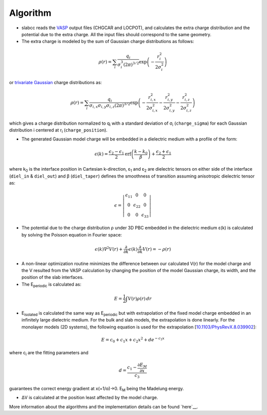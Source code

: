Algorithm
----------
* slabcc reads the `VASP <https://www.vasp.at>`_ output files (CHGCAR and LOCPOT), and calculates the extra charge distribution and the potential due to the extra charge. All the input files should correspond to the same geometry.
* The extra charge is modeled by the sum of Gaussian charge distributions as follows:

.. math::

 \rho(r) = \sum_{i}\frac{q_i}{\sigma_{i}^{3}(2\pi)^{3/2}} \exp \left ({- \frac{r_{i}^{2}}{2\sigma_{i}^{2}} } \right )

or `trivariate Gaussian <https://mathworld.wolfram.com/TrivariateNormalDistribution.html>`_ charge distributions as:

.. math::

 \rho(r) = \sum_{i}\frac{q_i}{\sigma_{i,x}\sigma_{i,y}\sigma_{i,z}(2\pi)^{3/2}} \exp \left ({- \frac{r_{i,x}^{2}}{2\sigma_{i,x}^{2}} - \frac{r_{i,y}^{2}}{2\sigma_{i,y}^{2}}- \frac{r_{i,z}^{2}}{2\sigma_{i,z}^{2}} } \right )

which gives a charge distribution normalized to q\ :sub:`i` \ with a standard deviation of σ\ :sub:`i` \ (``charge_sigma``) for each Gaussian distribution i centered at r\ :sub:`i` \ (``charge_position``).

* The generated Gaussian model charge will be embedded in a dielectric medium with a profile of the form:

.. math::
  \epsilon (k) =  \frac{\epsilon_2-\epsilon_1}{2} \text{erf}\left(\frac{k-k_0 }{\beta}\right)+\frac{\epsilon_2+\epsilon_1}{2}

where k\ :sub:`0` \ is the interface position in Cartesian k-direction, ε\ :sub:`1` \ and ε\ :sub:`2` \ are dielectric tensors on either side of the interface (``diel_in`` & ``diel_out``) and β (``diel_taper``) defines the smoothness of transition assuming anisotropic dielectric tensor as:

.. math::
 \epsilon =
  \left | \begin{matrix}
    \epsilon_{11} & 0 & 0 \\
    0 & \epsilon_{22} & 0 \\
    0 & 0&  \epsilon_{33}
 \end{matrix}  \right |

* The potential due to the charge distribution ρ under 3D PBC embedded in the dielectric medium ε(k) is calculated by solving the Poisson equation in Fourier space:

.. math::
  \epsilon(k) \nabla^2 V(r)+\frac{\partial}{\partial k} \epsilon(k)\frac{\partial}{\partial k}V(r) = -\rho(r)

* A non-linear optimization routine minimizes the difference between our calculated V(r) for the model charge and the V resulted from the VASP calculation by changing the position of the model Gaussian charge, its width, and the position of the slab interfaces.

* The E\ :sub:`periodic` is calculated as:

.. math::
  E = \frac{1}{2} \int V(r) \rho(r) \, dr

* E\ :sub:`isolated` is calculated the same way as E\ :sub:`periodic` but with extrapolation of the fixed model charge embedded in an infinitely large dielectric medium. For the bulk and slab models, the extrapolation is done linearly. For the monolayer models (2D systems), the following equation is used for the extrapolation [`10.1103/PhysRevX.8.039902 <https://doi.org/10.1103/PhysRevX.8.039902>`_]:

.. math::
  E = c_0 + c_1 x + c_2 x^2 + d e^{-c_3 x}

where c\ :sub:`i` are the fitting parameters and

.. math::
  d =  \frac{c_1 - \frac{\partial E_M}{\partial x}}{c_3}

guarantees the correct energy gradient at x(=1/α)→0. E\ :sub:`M` being the Madelung energy.

* ΔV is calculated at the position least affected by the model charge.

More information about the algorithms and the implementation details can be found `here`__.

__ cite_

